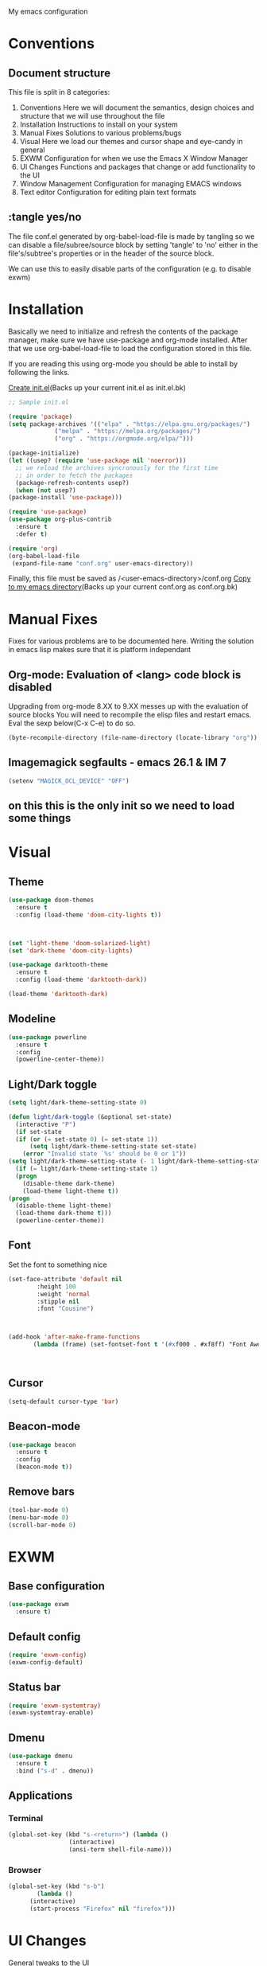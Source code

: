 My emacs configuration

# Set to 'yes' in order to use EXWM as your window manager
#+PROPERTY: USE_EXWM no
# We want to tangle everything by default
#+PROPERTY: header-args :tangle yes :eval query :results silent


* Conventions
** Document structure
   This file is split in 8 categories:
   1. Conventions
      Here we will document the semantics, design choices and structure that we will use throughout the file
   2. Installation
      Instructions to install on your system
   3. Manual Fixes
      Solutions to various problems/bugs
   4. Visual
      Here we load our themes and cursor shape and eye-candy in general
   5. EXWM
      Configuration for when we use the Emacs X Window Manager
   6. UI Changes
      Functions and packages that change or add functionality to the UI
   7. Window Management
      Configuration for managing EMACS windows
   8. Text editor
      Configuration for editing plain text formats

** :tangle yes/no
   The file conf.el generated by org-babel-load-file is made by tangling so
   we can disable a file/subree/source block by setting 'tangle' to 'no'
   either in the file's/subtree's properties or in the header of the source block.

   We can use this to easily disable parts of the configuration
   (e.g. to disable exwm)
* Installation
  Basically we need to initialize and refresh the contents
  of the package manager, make sure we have use-package and org-mode
  installed. After that we use org-babel-load-file to load the
  configuration stored in this file. 
  
  If you are reading this using org-mode 
  you should be able to install by following the links.

  [[elisp:((lambda%20(file)%20(copy-file%20file%20(concat%20file%20".bk")%20t)%20(search-forward%20"#+BEGIN_SRC")%20(next-line)%20(org-edit-src-code)%20(write-file%20file%20t)%20(kill-buffer)%20(find-file%20(expand-file-name%20file%20user-emacs-directory))%20(print%20(format%20"%25s%20backed%20up%20to%20%25s"%20file%20(concat%20file%20".bk"))))%20(expand-file-name%20"init.el"%20user-emacs-directory))][Create init.el]](Backs up your current init.el as init.el.bk)
  #+BEGIN_SRC emacs-lisp :tangle "init.el"
    ;; Sample init.el

    (require 'package)
    (setq package-archives '(("elpa" . "https://elpa.gnu.org/packages/")
			     ("melpa" . "https://melpa.org/packages/")
			     ("org" . "https://orgmode.org/elpa/")))

    (package-initialize)
    (let ((usep? (require 'use-package nil 'noerror)))
      ;; we reload the archives syncronously for the first time
      ;; in order to fetch the packages
      (package-refresh-contents usep?)
      (when (not usep?)
	(package-install 'use-package)))

    (require 'use-package)
    (use-package org-plus-contrib
      :ensure t
      :defer t)

    (require 'org)
    (org-babel-load-file
     (expand-file-name "conf.org" user-emacs-directory))
  #+END_SRC

  Finally, this file must be saved as /<user-emacs-directory>/conf.org
  [[elisp:((lambda%20(file)%20(copy-file%20file%20(concat%20file%20".bk")%20t)%20(write-file%20file%20t)%20(kill-buffer)%20(find-file%20(expand-file-name%20file%20user-emacs-directory))%20(print%20(format%20"%25s%20backed%20up%20to%20%25s"%20file%20(concat%20file%20".bk"))))%20(expand-file-name%20"conf.org"%20user-emacs-directory))][Copy to my emacs directory]](Backs up your current conf.org as conf.org.bk)
* Manual Fixes
  :PROPERTIES:
  :header-args: :tangle no
  :END:

  Fixes for various problems are to be documented here.
  Writing the solution in emacs lisp makes sure that it is platform independant

** Org-mode: Evaluation of <lang> code block is disabled
   Upgrading from org-mode 8.XX to 9.XX messes up with the evaluation of source blocks
   You will need to recompile the elisp files and restart emacs.
   Eval the sexp below(C-x C-e) to do so.
   #+BEGIN_SRC emacs-lisp
     (byte-recompile-directory (file-name-directory (locate-library "org")) 0 t)
   #+END_SRC

** Imagemagick segfaults - emacs 26.1 & IM 7
   #+BEGIN_SRC emacs-lisp :tangle yes
     (setenv "MAGICK_OCL_DEVICE" "OFF")
   #+END_SRC

** on this this is the only init so we need to load some things
# #+BEGIN_SRC emacs-lisp
#   (require 'use-package)
#   (require 'org)

# #+END_SRC

* Visual
** Theme
   
   #+BEGIN_SRC emacs-lisp :tangle yes
     (use-package doom-themes
       :ensure t
       :config (load-theme 'doom-city-lights t))



     (set 'light-theme 'doom-solarized-light)
     (set 'dark-theme 'doom-city-lights)
   #+END_SRC

   #+BEGIN_SRC emacs-lisp :tangle no
     (use-package darktooth-theme
       :ensure t
       :config (load-theme 'darktooth-dark))

     (load-theme 'darktooth-dark)
   #+END_SRC
** Modeline
   #+BEGIN_SRC emacs-lisp
     (use-package powerline
       :ensure t
       :config
       (powerline-center-theme))
   #+END_SRC
** Light/Dark toggle
   #+BEGIN_SRC emacs-lisp :tangle no
     (setq light/dark-theme-setting-state 0)

     (defun light/dark-toggle (&optional set-state)
       (interactive "P")
       (if set-state
	   (if (or (= set-state 0) (= set-state 1))
	       (setq light/dark-theme-setting-state set-state)
	     (error "Invalid state `%s' should be 0 or 1"))
	 (setq light/dark-theme-setting-state (- 1 light/dark-theme-setting-state)))
       (if (= light/dark-theme-setting-state 1)
	   (progn
	     (disable-theme dark-theme)
	     (load-theme light-theme t))
	 (progn
	   (disable-theme light-theme)
	   (load-theme dark-theme t)))
       (powerline-center-theme))
   #+END_SRC
** Font
   Set the font to something nice
   #+BEGIN_SRC emacs-lisp
     (set-face-attribute 'default nil 
			 :height 100
			 :weight 'normal
			 :stipple nil
			 :font "Cousine")



     (add-hook 'after-make-frame-functions
		    (lambda (frame) (set-fontset-font t '(#xf000 . #xf8ff) "Font Awesome 6 Free" nil 'prepend)))



   #+END_SRC   

** Cursor
   #+BEGIN_SRC emacs-lisp
     (setq-default cursor-type 'bar)
   #+END_SRC
** Beacon-mode
   #+BEGIN_SRC emacs-lisp
     (use-package beacon
       :ensure t
       :config
       (beacon-mode t))
   #+END_SRC
** Remove bars
#+BEGIN_SRC emacs-lisp
  (tool-bar-mode 0)
  (menu-bar-mode 0)
  (scroll-bar-mode 0)
#+END_SRC   
* EXWM
  :PROPERTIES:
  :header-args: :tangle (org-entry-get nil "USE_EXWM" t)
  :END:
** Base configuration
   #+BEGIN_SRC emacs-lisp
     (use-package exwm
       :ensure t)
   #+END_SRC

** Default config
   #+BEGIN_SRC emacs-lisp
     (require 'exwm-config)
     (exwm-config-default)
   #+END_SRC
** Status bar
   #+BEGIN_SRC emacs-lisp
     (require 'exwm-systemtray)
     (exwm-systemtray-enable)
   #+END_SRC
** Dmenu
   #+BEGIN_SRC emacs-lisp
     (use-package dmenu
       :ensure t
       :bind ("s-d" . dmenu))

   #+END_SRC
** Applications
*** Terminal
    #+BEGIN_SRC emacs-lisp
      (global-set-key (kbd "s-<return>") (lambda ()
					   (interactive)
					   (ansi-term shell-file-name)))
    #+END_SRC
*** Browser
    #+BEGIN_SRC emacs-lisp
      (global-set-key (kbd "s-b")
		      (lambda ()
			(interactive)
			(start-process "Firefox" nil "firefox")))
    #+END_SRC
* UI Changes
  General tweaks to the UI
*** IDO
**** Ensure and enable
     #+BEGIN_SRC emacs-lisp
       (use-package ido
	 ;; :ensure t ;; included in emacs
	 :config 
	 (ido-mode t)
	 (ido-everywhere t))
     #+END_SRC
**** smex
     #+BEGIN_SRC emacs-lisp
       (use-package smex
	 :ensure t
	 :init 
	 (require 'bind-key)
	 :config
	 (smex-initialize)
	 :bind
	 ( "M-x" . smex)
	 ( "M-X" . smex-major-mode-commands)
	 ( "C-c M-x" . execute-extended-command))
     #+END_SRC
**** ido-vertical
     #+BEGIN_SRC emacs-lisp
       (use-package ido-vertical-mode
	 :ensure t
	 :config
	 (ido-vertical-mode 1)
	 (setq ido-vertical-define-keys 'C-n-and-C-p-only))
     #+END_SRC
**** flx-ido
     #+BEGIN_SRC emacs-lisp
       (use-package flx-ido
	 :ensure t
	 :init 
	 :config
	 (flx-ido-mode t)
	 (setq ido-use-faces nil)
	 :bind )
     #+END_SRC
  
*** Hydra
    We just make sure hydra is loaded and ready and we'll configure
    heads in the appropriate sub-sections
    #+BEGIN_SRC emacs-lisp
      (use-package hydra
	:ensure t)
    #+END_SRC

* Window Management
  Emacs winow management
  Not to be confused with X windows which is EXWM's job
** Windmove
   The winmove-C-c-move-* functions allow us to overwrite then with extra functionality
   #+BEGIN_SRC emacs-lisp
     (use-package windmove
       ;; :ensure t
       :bind (("C-c h" . windmove-left)
	      ("C-c j" . windmove-down)
	      ("C-c k" . windmove-up)
	      ("C-c l" . windmove-right)))
   #+END_SRC
*** With hydra
    #+BEGIN_SRC emacs-lisp
      (require 'windmove)
      (require 'hydra)

      (defhydra hydra-windmove
	(:pre (setq-default cursor-type 'box)
	      :post (setq-default cursor-type 'bar))
	"Switch windows with vi-like keybindings"
	("h" windmove-left)
	("j" windmove-down)
	("k" windmove-up)
	("l" windmove-right)
	("0" delete-window)
	("1" delete-other-windows)
	("2" split-window-below)
	("3" split-window-right)
	("y" shrink-window-horizontally)
	("o" enlarge-window-horizontally)
	("u" shrink-window)
	("i" enlarge-window)
	("ESC" nil "quit"))



      (defun windmove-C-c-move-left ()
	"Move left and call the function `hydra-windmove/body' interface
      \\[windmove-C-c-move-left]"
	(interactive)
	(windmove-left)
	(hydra-windmove/body))

      (defun windmove-C-c-move-down ()
	"Move down and call the function `hydra-windmove/body' interface
      \\[windmove-C-c-move-left]"
	(interactive)
	(windmove-down)
	(hydra-windmove/body))

      (defun windmove-C-c-move-up ()
	"Move up and call the function `hydra-windmove/body' interface
      \\[windmove-C-c-move-left]"
	(interactive)
	(windmove-up)
	(hydra-windmove/body))

      (defun windmove-C-c-move-right ()
	"Move right and call the function `hydra-windmove/body' interface
      \\[windmove-C-c-move-left]"
	(interactive)
	(windmove-right)
	(hydra-windmove/body))

    #+END_SRC

* Text Editor
** Global tweaks
*** Registers
    #+BEGIN_SRC emacs-lisp
      ;; (defun register-entry (e)
      ;;   (let ((r (pop e))
      ;; 	(t (pop e))
      ;; 	(a (pop e)))
      ;;     '(set-register r `(t . ,a))))

      ;; (register-entry '(?a 'file "c"))

      (set-register ?c `(file . ,(expand-file-name "conf.org" user-emacs-directory)))
      (set-register ?m `(file . ,"Makefile"))
    #+END_SRC
*** Quick Compile
    #+BEGIN_SRC emacs-lisp
      (global-set-key (kbd "C-c c") 'compile)
    #+END_SRC
*** Shell-command
    If there is a prefix argument call shell-command so that we don't move the point
    while the command is executing else call async-shell-command
    
    #+BEGIN_SRC emacs-lisp
      (defun my-shell-command (&optional p)
	(interactive "P")
	(if p
	    (call-interactively 'shell-command)
	  (call-interactively 'async-shell-command)))

      (global-set-key (kbd "M-!") 'my-shell-command)
    #+END_SRC

*** Yasnippet
    #+BEGIN_SRC emacs-lisp
      (use-package yasnippet
	:ensure t
	:config
	(yas-global-mode t))
    #+END_SRC

*** Undo-tree
    #+BEGIN_SRC emacs-lisp
      (use-package undo-tree
        :ensure t
        :config (setq-default undo-tree-mode t)
        :bind ("C-x /" . undo-tree-visualize))
    #+END_SRC
*** Nlinum
    #+BEGIN_SRC emacs-lisp
      (use-package nlinum
	:ensure t
	:config
	(setq nlinum-format "%6d")
	(global-nlinum-mode))
    #+END_SRC
*** Avy
    #+BEGIN_SRC emacs-lisp
      (use-package avy
	:ensure t
	:init 
	:config
	(setq avy-keys '(?a ?s ?d ?f ?g ?h ?j ?k ?l ?\;)
	      avy-timeout-seconds 0.5)
	:bind
	("C-c g j" . avy-goto-char)
	("C-c g l" . avy-goto-line))
    #+END_SRC
*** LSP
    #+BEGIN_SRC emacs-lisp
      (use-package lsp-mode
	:ensure t
	:init (setq lsp-keymap-prefix "C-c L")
	:hook (c-mode . lsp)
	:commands lsp)

    #+END_SRC
**** lsp addons
     #+BEGIN_SRC emacs-lisp
       (use-package lsp-ui
	 :ensure t
	 :commands lsp-ui-mode)

       ;; (use-package company-lsp
       ;;   :ensure t
       ;;   :commands company-lsp)
     #+END_SRC

*** Company
    #+BEGIN_SRC emacs-lisp
      (use-package company
	:ensure t
	:init 
	:config
	(add-hook 'after-init-hook 'global-company-mode)
	(setq company-idle-delay 0.2)
	(setq company-minimum-prefix-length 2)
	:bind )
    #+END_SRC
*** Flycheck
    #+BEGIN_SRC emacs-lisp
      (use-package flycheck
	:ensure t
	:init (global-flycheck-mode))
    #+END_SRC
*** God-mode
    #+BEGIN_SRC emacs-lisp
      (use-package god-mode
	:ensure t
	:init 
	:config 
	:bind ("ESC M-g" . 'god-mode-all))
    #+END_SRC
*** Autopair
    :PROPERTIES:
    :tangle:   no
    :END:
    #+BEGIN_SRC emacs-lisp :tangle no
      (use-package autopair 
	:ensure t
	:init 
	:config
	(autopair-global-mode t)
	(setq
	 autopair-autowrap t
	 autopair-blink t
	 autopair-skip-whitespace t)
	:bind )
    #+END_SRC
*** Electric-pair
    #+BEGIN_SRC emacs-lisp
      (electric-pair-mode t)
    #+END_SRC
elisp_
*** Custom functions
**** Config functions
     Visit Config
     #+BEGIN_SRC emacs-lisp
       (defun conf-edit ()
	 (interactive)
	 (find-file (expand-file-name "conf.org" user-emacs-directory)))

       ;; Store this file in register c
       ;; Open with C-x r j c

     #+END_SRC

**** region-reduce-radius
     #+BEGIN_SRC emacs-lisp
       (defun region-reduce-radius (dr)
	 (interactive "nReduce raduis by: ")
	 "Shorten the region by 2*DR while mainaining the center"
	 (let ((beg (region-beginning))
	       (end (region-end)))
	   (deactivate-mark)
	   (push-mark (+ beg dr)  t t)
	   (goto-char (- end dr))
	   (activate-mark)))

       (global-set-key (kbd "C-c r r") 'region-reduce-radius)
     #+END_SRC

**** change-word
     #+BEGIN_SRC emacs-lisp
       (defun my-kill-word ()
	 (interactive)
	 (when (= (char-syntax (char-before)) (string-to-char "w"))
	   (backward-word))
	 (kill-word 1))

       (global-set-key (kbd "C-c w") 'my-kill-word)
     #+END_SRC
**** C-c m to edit makefile
    #+BEGIN_SRC emacs-lisp
      (global-set-key
       (kbd "C-c m") 
       '(lambda ()
	  (interactive)
	  (if (file-exists-p "[M|m]akefile")
	      (find-file "[M|m]akefile")
	    (find-file "Makefile"))))
    #+END_SRC

**** Pair helper functions
     We'll use this to calculate a character's pair
     #+BEGIN_SRC emacs-lisp
       (defun get-pair-of (char)
	 (car (cdr (electric-pair-syntax-info char))))
     #+END_SRC
**** change-inside
     #+BEGIN_SRC emacs-lisp
       (defun my-change-inside (open)
	 "Vim-like change inside that accepts the opening character as OPEN"
	 (interactive "cChar: ")
	 (let ((close (get-pair-of open)))
	   (when close
	     (search-forward (char-to-string open))
	     (backward-char)
	     (mark-sexp)
	     (kill-region (+ (region-beginning) 1) (- (region-end) 1))
	     (forward-char))))

       (global-set-key (kbd "C-c i") 'my-change-inside)

     #+END_SRC
**** change-outside
     The opposite of change-inside: changes the pair surrounding the balanced expression
     e.g. "foo" -> (foo) -> [foo]
     #+BEGIN_SRC emacs-lisp
       (defun my-change-outside (p1 p2)
	 "Switch p1 to p2 as the pair of a balanced sexp
       replacing the pair with a space deletes the pair"
	 (interactive "cChange \ncTo")
	 (let ((^p1 (get-pair-of p1))
	       (^p2 (get-pair-of p2)))
	   (when (and ^p1 (or ^p2 (= p2 (string-to-char " "))))
	     (search-forward (char-to-string p1))
	     (backward-char)
	     (mark-sexp)
	     (delete-char 1)
	     (if (not (= p2 (string-to-char " "))) (insert p2))
	     (goto-char (- (region-end) 1))
	     (delete-char 1)
	     (if (not (= p2 (string-to-char " ")))(insert ^p2)))))


       (global-set-key (kbd "C-c o") 'my-change-outside)
     #+END_SRC

*** prettify-symbols
    #+BEGIN_SRC emacs-lisp
      (global-prettify-symbols-mode t)
    #+END_SRC

*** envrc
#+BEGIN_SRC emacs-lisp
  (use-package envrc
    :ensure t
    :config (envrc-global-mode))
#+END_SRC

** Auctex
   #+BEGIN_SRC emacs-lisp
     (use-package auctex
       :ensure t
       :defer t)
   #+END_SRC
** Org-mode
*** Global bindings
    #+BEGIN_SRC emacs-lisp
      (setq global-org-keymap (make-sparse-keymap))
      (define-key global-org-keymap (kbd "a") 'org-agenda)
      (define-key global-org-keymap (kbd "l") 'org-store-link)
      (define-key global-org-keymap (kbd "c") 'org-capture)
      (global-set-key (kbd "ESC M-o") global-org-keymap)
    #+END_SRC
    
*** Babel Languages
    #+BEGIN_SRC emacs-lisp
      (setq org-babel-default-header-args:matlab
	'((:results . "value") (:session . "*MATLAB*")))
    #+END_SRC

    #+BEGIN_SRC emacs-lisp

      (org-babel-do-load-languages
       'org-babel-load-languages
       '((emacs-lisp . t)
	(python . t)
	(shell . t)
	(matlab . t)
	(latex . t)))
    #+END_SRC
*** ob-async
    #+BEGIN_SRC emacs-lisp
      (use-package ob-async
	:ensure t)
    #+END_SRC
*** org-bullets
    #+BEGIN_SRC emacs-lisp
      (use-package org-bullets
	:ensure t)
      (add-hook 'org-mode-hook 'org-bullets-mode)
    #+END_SRC

*** org latex preview
    *Note: Exporting to latex requires a latex installation*

    We will configure latex preview to work with unicode fonts
    First we use a backend that supports fontspec
    
    #+BEGIN_SRC emacs-lisp
      (require 'ox)

      (setq org-preview-latex-process-alist
	    '((dvipng
	       :programs ("latex" "dvipng")
	       :description "dvi > png"
	       :message "you need to install the programs: xelatex and dvipng."
	       :image-input-type "xdv"
	       :image-output-type "png"
	       :image-size-adjust (1.0 . 1.0)
	       :latex-compiler ("latex -interaction nonstopmode -no-pdf -output-directory %o %f")
	       :image-converter ("dvipng -fg %F -bg %B -D %D -T tight -o %O %f"))
	      (dvisvgm
	       :programs ("xelatex" "dvisvgm")
	       :description "dvi > svg"
	       :message "you need to install the programs: xelatex and dvisvgm."
	       :use-xcolor t
	       :image-input-type "xdv"
	       :image-output-type "svg"
	       :image-size-adjust (1.7 . 1.5)
	       :latex-compiler ("xelatex -interaction nonstopmode -no-pdf -output-directory %o %f")
	       :image-converter ("dvisvgm %f -n -b min -c %S -o %O"))
	      (imagemagick
	       :programs ("latex" "convert")
	       :description "pdf > png"
	       :message "you need to install the programs: xelatex and imagemagick."
	       :use-xcolor t
	       :image-input-type "pdf"
	       :image-output-type "png"
	       :image-size-adjust (1.0 . 1.0)
	       :latex-compiler ("xelatex -interaction nonstopmode -output-directory %o %f")
	       :image-converter ("convert -density %D -trim -antialias %f -quality 100 %O"))))
	       
      (setq org-preview-latex-default-process 'dvisvgm)
    #+END_SRC

    Then well add a unicode font in our default headers
    #+BEGIN_SRC emacs-lisp
      (setq org-format-latex-header
       "
      \\documentclass{article}
      \\usepackage[usenames]{color}
      [PACKAGES]
      [DEFAULT-PACKAGES]
      \\setmainfont{DejaVu Serif Bold}
      \\pagestyle{empty}             % do not remove
      % The settings below are copied from fullpage.sty
      \\setlength{\\textwidth}{\\paperwidth}
      \\addtolength{\\textwidth}{-3cm}
      \\setlength{\\oddsidemargin}{1.5cm}
      \\addtolength{\\oddsidemargin}{-2.54cm}
      \\setlength{\\evensidemargin}{\\oddsidemargin}
      \\setlength{\\textheight}{\\paperheight}
      \\addtolength{\\textheight}{-\\headheight}
      \\addtolength{\\textheight}{-\\headsep}
      \\addtolength{\\textheight}{-\\footskip}
      \\addtolength{\\textheight}{-3cm}
      \\setlength{\\topmargin}{1.5cm}
      \\addtolength{\\topmargin}{-2.54cm}
      ")
    #+END_SRC
    #+BEGIN_SRC emacs-lisp
      (plist-put org-format-latex-options :scale 2)
    #+END_SRC
*** org-export
**** latex
     Use xelatex to render unicode characters
     #+BEGIN_SRC emacs-lisp
       (setq org-latex-pdf-process
	     '("xelatex -interaction nonstopmode -output-directory %o %f"
	       "xelatex -interaction nonstopmode -output-directory %o %f"
	       "xelatex -interaction nonstopmode -output-directory %o %f"))
     #+END_SRC
     Add default latex packages
     #+BEGIN_SRC emacs-lisp
       ;; for unicode fonts
       (add-to-list 'org-latex-packages-alist '("" "fontspec" t))
       (add-to-list 'org-latex-packages-alist '("" "unicode-math" t))
     #+END_SRC
     Configure document classes and use a reasonable font
     Some helper functions first
     #+BEGIN_SRC emacs-lisp
       ;; default format string for class header
       (setq org-helper-class-generator-default-format-str
	     "\\documentclass[%dpt]{%s}
	     [DEFAULT-PACKAGES]
	     [PACKAGES]
	     \\setmainfont{%s}
	     %s
	     [EXTRA]")

       ;; handles the formating of a class header
       (defun org-helper-create-latex-class-header
	   (name &optional font size extra-headers format-string)
	 "Creates the document-class header for a given class"
	 (format (if format-string format-string org-helper-class-generator-default-format-str)
		 (if size size 11)
		 name
		 (if font font "DejaVu Serif")
		 (if extra-headers extra-headers "")))

       ;; We'll use this to create all our document classes for LaTeX export
       (defun org-helper-create-class (name section-alist &optional font size extra-headers header-format-string)
	 "Helper function to create document classes"
	 (append (list name)
		 (list
		  (org-helper-create-latex-class-header
		   name font size extra-headers header-format-string))
		 section-alist))
     #+END_SRC
     Then define the document classes
     #+BEGIN_SRC emacs-lisp
				   (setq org-latex-classes
					 (list (org-helper-create-class
						"article"
						'(("\\section{%s}" . "\\section*{%s}")
						  ("\\subsection{%s}" . "\\subsection*{%s}")
						  ("\\subsubsection{%s}" . "\\subsubsection*{%s}")
						  ("\\paragraph{%s}" . "\\paragraph*{%s}")
						  ("\\subparagraph{%s}" . "\\subparagraph*{%s}")))
					       (org-helper-create-class
						"report" 
						'(("\\part{%s}" . "\\part*{%s}")
						  ("\\chapter{%s}" . "\\chapter*{%s}")
						  ("\\section{%s}" . "\\section*{%s}")
						  ("\\subsection{%s}" . "\\subsection*{%s}")
						  ("\\subsubsection{%s}" . "\\subsubsection*{%s}")))
					       (org-helper-create-class
						"book"
						'(("\\part{%s}" . "\\part*{%s}")
						  ("\\chapter{%s}" . "\\chapter*{%s}")
						  ("\\section{%s}" . "\\section*{%s}")
						  ("\\subsection{%s}" . "\\subsection*{%s}")
						  ("\\subsubsection{%s}" . "\\subsubsection*{%s}")))
					       '("dithesis"

       "% demo.tex
	%
	% Enjoy, evolve, and share!
	%
	% Compile it as follows:
	%   latexmk
	%
	% Check file `dithesis.cls' for other configuration options.
	%
	\\documentclass[inscr,ack,preface]{dithesis}

	%\\usepackage{graphicx}

	%%%%%%%%%%%%%%%%%%%%%%%%%%%%%%%%%%%%%%%%%%%%%%%%%%%%%%%%%%%%%%%%%%%%%%%%%%%%%%%
	%%%%%%%%%%%%%%%%%%%% User-specific package inclusions %%%%%%%%%%%%%%%%%%%%%%%%%
	%%%%%%%%%%%%%%%%%%%%%%%%%%%%%%%%%%%%%%%%%%%%%%%%%%%%%%%%%%%%%%%%%%%%%%%%%%%%%%%
	\\usepackage{booktabs}
	\\usepackage{hyperref}
	\\usepackage{lipsum}
	\\usepackage{enumerate}
	\\usepackage{amsmath}
	\\usepackage{amssymb}
	%%%%%%%%%%%%%%%%%%%%%%%%%%%%%%%%%%%%%%%%%%%%%%%%%%%%%%%%%%%%%%%%%%%%%%%%%%%%%%%
	%%%%%%%%%%%%%%%%%%%% User-specific package inclusions %%%%%%%%%%%%%%%%%%%%%%%%%
	%%%%%%%%%%%%%%%%%%%%%%%%%%%%%%%%%%%%%%%%%%%%%%%%%%%%%%%%%%%%%%%%%%%%%%%%%%%%%%%

	\\usepackage{graphicx}	   
	\\usepackage{longtable}	   
	\\usepackage{wrapfig}	   
	\\usepackage{rotating}	   
	\\usepackage[normalem]{ulem}
	\\usepackage{amsmath}	   
	\\usepackage{amssymb}	   
	\\usepackage{capt-of}	   
	\\usepackage{hyperref}	   
	\\usepackage{unicode-math}  
	\\usepackage{fontspec}	   
	\\usepackage{algorithm2e}   
	\\usepackage{unicode-math}  
	\\usepackage{caption}
	\\usepackage{subcaption}
	\\captionsetup{compatibility=false}
	%%%%%%%%%%%%%%%%%%%%%%%%%%%%%%%%%%%%%%%%%%%%%%%%%%%%%%%%%%%%%%%%%%%%%%%%%%%%%%%
	%%%%%%%%%%%%%%%%%%%%%% User-specific configuration %%%%%%%%%%%%%%%%%%%%%%%%%%%%
	%%%%%%%%%%%%%%%%%%%%%%%%%%%%%%%%%%%%%%%%%%%%%%%%%%%%%%%%%%%%%%%%%%%%%%%%%%%%%%%
	%%%%%%%%%%%%%%%%%%%%%%%%%%%%%%%%%%%%%%%%%%%%%%%%%%%%%%%%%%%%%%%%%%%%%%%%%%%%%%%
	%%%%%%%%%%%%%%%%%%%%%% User-specific configuration %%%%%%%%%%%%%%%%%%%%%%%%%%%%
	%%%%%%%%%%%%%%%%%%%%%%%%%%%%%%%%%%%%%%%%%%%%%%%%%%%%%%%%%%%%%%%%%%%%%%%%%%%%%%%
	%\\usepackage{hanging}
        [NO-DEFAULT-PACKAGES]
	[NO-PACKAGES]
	" ("\\chapter{%s}" . "\\chapter{%s}") ("\\section{%s}" . "\\section{%s}") ("\\subsection{%s}" . "\\subsection{%s}"))))

     #+END_SRC
** Project management
*** Magit
    #+BEGIN_SRC emacs-lisp
      (use-package magit
	:ensure t
	:init 
	:config 
	:bind )
    #+END_SRC
*** Projectile
    #+BEGIN_SRC emacs-lisp
	    (use-package projectile
	      :ensure t
	      :bind ("C-c p" . 'projectile-command-map))

	    (projectile-global-mode t)
    #+END_SRC
** Impatient mode
   #+BEGIN_SRC emacs-lisp
     (use-package impatient-mode
       :ensure t)
   #+END_SRC
** C/C++
#+BEGIN_SRC emacs-lisp
  (use-package clang-format
    :ensure t
    :init (setq-default clang-format-style "llvm")
    :bind (:map c-mode-map ("C-c f" . clang-format-buffer)))
#+END_SRC
** JavaScript
   #+BEGIN_SRC emacs-lisp
     (use-package dap-mode
       :ensure t)
   #+END_SRC
** TODO Python
   Use the elpy enviroment
   #+BEGIN_SRC emacs-lisp
     (use-package elpy
       :config (elpy-enable)
       :ensure t)
   #+END_SRC
   
*** Anaconda
    #+BEGIN_SRC emacs-lisp
      (use-package anaconda-mode
	:ensure t)
    #+END_SRC
** Prolog
   :PROPERTIES:
   :header-args: :tangle yes
   :END:
   #+BEGIN_SRC emacs-lisp
     (defcustom prolog-system 'swi
       "*Prolog interpreter/compiler used.
		  The value of this variable is nil or a symbol.
		  If it is a symbol, it determines default values of other configuration
		  variables with respect to properties of the specified Prolog
		  interpreter/compiler.

		  Currently recognized symbol values are:
		  eclipse - Eclipse Prolog
		  mercury - Mercury
		  sicstus - SICStus Prolog
		  swi     - SWI Prolog
		  gnu     - GNU Prolog"
       :group 'prolog
       :type '(choice (const :tag "SICStus" :value sicstus)
		      (const :tag "SWI Prolog" :value swi)
		      (const :tag "Eclipse" :value eclipse)
		      (const :tag "Default" :value nil)))

     (setq prolog-program-name 
	   '((eclipse "eclipse-clp")
	     (mercury nil)
	     (sicstus "sicstus")
	     (swi "swipl")
	     (gnu "gprolog")))
     (setq-default prolog-system 'swi
		   prolog-program-switches '((t nil))
		   prolog-electric-if-then-else-flag t)
     (setq auto-mode-alist (append '(("\\.pl$" . prolog-mode)
				     ("\\.m$" . mercury-mode))
				   auto-mode-alist))

     (use-package ediprolog
       :ensure t
       :bind ("<f10>" . ediprolog-dwim)
       :config
       (setq ediprolog-system 'swi))

   #+END_SRC
** LUA
   #+BEGIN_SRC emacs-lisp
     (use-package lua-mode
       :ensure t)
   #+END_SRC
** Haskell
   #+BEGIN_SRC emacs-lisp
     (use-package haskell-emacs
       :ensure t)
   #+END_SRC
** Clojure
   #+BEGIN_SRC emacs-lisp
     (use-package cider
       :ensure t)
   #+END_SRC
** Infra
#+begin_src emacs-lisp :tangle yes
  (use-package docker
    :ensure t
    :bind ("C-c d" . docker))

  (use-package nix-mode
    :ensure t)
#+end_src
** TODO More langs
* Gnus
#+BEGIN_SRC emacs-lisp
  (setq user-mail-address "sdi1600197@di.uoa.gr"
	user-full-name "Theodoros Chatziioannidis")

  (setq gnus-select-method
	'(nnimap "uoa"
		 (nnimap-address "mail.uoa.gr")
		 (nnimap-server-port "imaps")
		 (nnimap-stream ssl)))

  (setq gnus-fetch-old-headers 'some)

  (setq gnus-article-sort-functions
	'(gnus-article-sort-by-most-recent-date))

  (setq gnus-thread-sort-functions
	'(gnus-thread-sort-by-most-recent-date))
#+END_SRC

